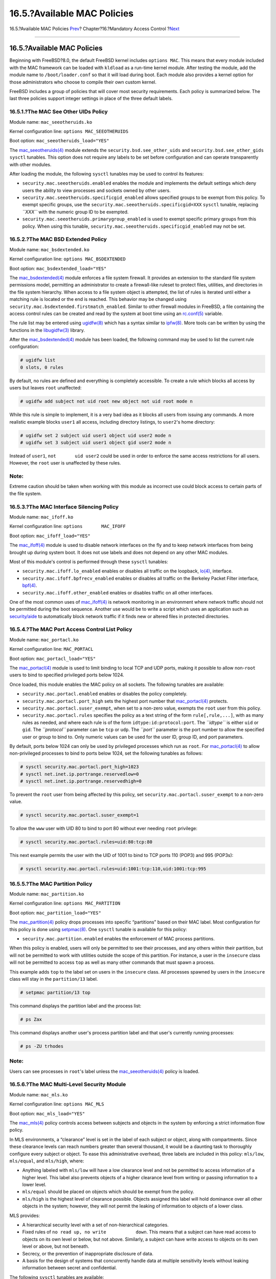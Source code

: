 ============================
16.5.?Available MAC Policies
============================

.. raw:: html

   <div class="navheader">

16.5.?Available MAC Policies
`Prev <mac-planning.html>`__?
Chapter?16.?Mandatory Access Control
?\ `Next <mac-userlocked.html>`__

--------------

.. raw:: html

   </div>

.. raw:: html

   <div class="sect1">

.. raw:: html

   <div class="titlepage" xmlns="">

.. raw:: html

   <div>

.. raw:: html

   <div>

16.5.?Available MAC Policies
----------------------------

.. raw:: html

   </div>

.. raw:: html

   </div>

.. raw:: html

   </div>

Beginning with FreeBSD?8.0, the default FreeBSD kernel includes
``options MAC``. This means that every module included with the MAC
framework can be loaded with ``kldload`` as a run-time kernel module.
After testing the module, add the module name to ``/boot/loader.conf``
so that it will load during boot. Each module also provides a kernel
option for those administrators who choose to compile their own custom
kernel.

FreeBSD includes a group of policies that will cover most security
requirements. Each policy is summarized below. The last three policies
support integer settings in place of the three default labels.

.. raw:: html

   <div class="sect2">

.. raw:: html

   <div class="titlepage" xmlns="">

.. raw:: html

   <div>

.. raw:: html

   <div>

16.5.1.?The MAC See Other UIDs Policy
~~~~~~~~~~~~~~~~~~~~~~~~~~~~~~~~~~~~~

.. raw:: html

   </div>

.. raw:: html

   </div>

.. raw:: html

   </div>

Module name: ``mac_seeotheruids.ko``

Kernel configuration line: ``options MAC_SEEOTHERUIDS``

Boot option: ``mac_seeotheruids_load="YES"``

The
`mac\_seeotheruids(4) <http://www.FreeBSD.org/cgi/man.cgi?query=mac_seeotheruids&sektion=4>`__
module extends the ``security.bsd.see_other_uids`` and
``security.bsd.see_other_gids`` ``sysctl`` tunables. This option does
not require any labels to be set before configuration and can operate
transparently with other modules.

After loading the module, the following ``sysctl`` tunables may be used
to control its features:

.. raw:: html

   <div class="itemizedlist">

-  ``security.mac.seeotheruids.enabled`` enables the module and
   implements the default settings which deny users the ability to view
   processes and sockets owned by other users.

-  ``security.mac.seeotheruids.specificgid_enabled`` allows specified
   groups to be exempt from this policy. To exempt specific groups, use
   the ``security.mac.seeotheruids.specificgid=XXX`` ``sysctl`` tunable,
   replacing *``XXX``* with the numeric group ID to be exempted.

-  ``security.mac.seeotheruids.primarygroup_enabled`` is used to exempt
   specific primary groups from this policy. When using this tunable,
   ``security.mac.seeotheruids.specificgid_enabled`` may not be set.

.. raw:: html

   </div>

.. raw:: html

   </div>

.. raw:: html

   <div class="sect2">

.. raw:: html

   <div class="titlepage" xmlns="">

.. raw:: html

   <div>

.. raw:: html

   <div>

16.5.2.?The MAC BSD Extended Policy
~~~~~~~~~~~~~~~~~~~~~~~~~~~~~~~~~~~

.. raw:: html

   </div>

.. raw:: html

   </div>

.. raw:: html

   </div>

Module name: ``mac_bsdextended.ko``

Kernel configuration line: ``options MAC_BSDEXTENDED``

Boot option: ``mac_bsdextended_load="YES"``

The
`mac\_bsdextended(4) <http://www.FreeBSD.org/cgi/man.cgi?query=mac_bsdextended&sektion=4>`__
module enforces a file system firewall. It provides an extension to the
standard file system permissions model, permitting an administrator to
create a firewall-like ruleset to protect files, utilities, and
directories in the file system hierarchy. When access to a file system
object is attempted, the list of rules is iterated until either a
matching rule is located or the end is reached. This behavior may be
changed using ``security.mac.bsdextended.firstmatch_enabled``. Similar
to other firewall modules in FreeBSD, a file containing the access
control rules can be created and read by the system at boot time using
an
`rc.conf(5) <http://www.FreeBSD.org/cgi/man.cgi?query=rc.conf&sektion=5>`__
variable.

The rule list may be entered using
`ugidfw(8) <http://www.FreeBSD.org/cgi/man.cgi?query=ugidfw&sektion=8>`__
which has a syntax similar to
`ipfw(8) <http://www.FreeBSD.org/cgi/man.cgi?query=ipfw&sektion=8>`__.
More tools can be written by using the functions in the
`libugidfw(3) <http://www.FreeBSD.org/cgi/man.cgi?query=libugidfw&sektion=3>`__
library.

After the
`mac\_bsdextended(4) <http://www.FreeBSD.org/cgi/man.cgi?query=mac_bsdextended&sektion=4>`__
module has been loaded, the following command may be used to list the
current rule configuration:

.. code:: screen

    # ugidfw list
    0 slots, 0 rules

By default, no rules are defined and everything is completely
accessible. To create a rule which blocks all access by users but leaves
``root`` unaffected:

.. code:: screen

    # ugidfw add subject not uid root new object not uid root mode n

While this rule is simple to implement, it is a very bad idea as it
blocks all users from issuing any commands. A more realistic example
blocks ``user1`` all access, including directory listings, to
``user2``'s home directory:

.. code:: screen

    # ugidfw set 2 subject uid user1 object uid user2 mode n
    # ugidfw set 3 subject uid user1 object gid user2 mode n

Instead of ``user1``, ``not       uid user2`` could be used in order to
enforce the same access restrictions for all users. However, the
``root`` user is unaffected by these rules.

.. raw:: html

   <div class="note" xmlns="">

Note:
~~~~~

Extreme caution should be taken when working with this module as
incorrect use could block access to certain parts of the file system.

.. raw:: html

   </div>

.. raw:: html

   </div>

.. raw:: html

   <div class="sect2">

.. raw:: html

   <div class="titlepage" xmlns="">

.. raw:: html

   <div>

.. raw:: html

   <div>

16.5.3.?The MAC Interface Silencing Policy
~~~~~~~~~~~~~~~~~~~~~~~~~~~~~~~~~~~~~~~~~~

.. raw:: html

   </div>

.. raw:: html

   </div>

.. raw:: html

   </div>

Module name: ``mac_ifoff.ko``

Kernel configuration line: ``options       MAC_IFOFF``

Boot option: ``mac_ifoff_load="YES"``

The
`mac\_ifoff(4) <http://www.FreeBSD.org/cgi/man.cgi?query=mac_ifoff&sektion=4>`__
module is used to disable network interfaces on the fly and to keep
network interfaces from being brought up during system boot. It does not
use labels and does not depend on any other MAC modules.

Most of this module's control is performed through these ``sysctl``
tunables:

.. raw:: html

   <div class="itemizedlist">

-  ``security.mac.ifoff.lo_enabled`` enables or disables all traffic on
   the loopback,
   `lo(4) <http://www.FreeBSD.org/cgi/man.cgi?query=lo&sektion=4>`__,
   interface.

-  ``security.mac.ifoff.bpfrecv_enabled`` enables or disables all
   traffic on the Berkeley Packet Filter interface,
   `bpf(4) <http://www.FreeBSD.org/cgi/man.cgi?query=bpf&sektion=4>`__.

-  ``security.mac.ifoff.other_enabled`` enables or disables traffic on
   all other interfaces.

.. raw:: html

   </div>

One of the most common uses of
`mac\_ifoff(4) <http://www.FreeBSD.org/cgi/man.cgi?query=mac_ifoff&sektion=4>`__
is network monitoring in an environment where network traffic should not
be permitted during the boot sequence. Another use would be to write a
script which uses an application such as
`security/aide <http://www.freebsd.org/cgi/url.cgi?ports/security/aide/pkg-descr>`__
to automatically block network traffic if it finds new or altered files
in protected directories.

.. raw:: html

   </div>

.. raw:: html

   <div class="sect2">

.. raw:: html

   <div class="titlepage" xmlns="">

.. raw:: html

   <div>

.. raw:: html

   <div>

16.5.4.?The MAC Port Access Control List Policy
~~~~~~~~~~~~~~~~~~~~~~~~~~~~~~~~~~~~~~~~~~~~~~~

.. raw:: html

   </div>

.. raw:: html

   </div>

.. raw:: html

   </div>

Module name: ``mac_portacl.ko``

Kernel configuration line: ``MAC_PORTACL``

Boot option: ``mac_portacl_load="YES"``

The
`mac\_portacl(4) <http://www.FreeBSD.org/cgi/man.cgi?query=mac_portacl&sektion=4>`__
module is used to limit binding to local TCP and UDP ports, making it
possible to allow non-\ ``root`` users to bind to specified privileged
ports below 1024.

Once loaded, this module enables the MAC policy on all sockets. The
following tunables are available:

.. raw:: html

   <div class="itemizedlist">

-  ``security.mac.portacl.enabled`` enables or disables the policy
   completely.

-  ``security.mac.portacl.port_high`` sets the highest port number that
   `mac\_portacl(4) <http://www.FreeBSD.org/cgi/man.cgi?query=mac_portacl&sektion=4>`__
   protects.

-  ``security.mac.portacl.suser_exempt``, when set to a non-zero value,
   exempts the ``root`` user from this policy.

-  ``security.mac.portacl.rules`` specifies the policy as a text string
   of the form ``rule[,rule,...]``, with as many rules as needed, and
   where each rule is of the form ``idtype:id:protocol:port``. The
   *``idtype``* is either ``uid`` or ``gid``. The *``protocol``*
   parameter can be ``tcp`` or ``udp``. The *``port``* parameter is the
   port number to allow the specified user or group to bind to. Only
   numeric values can be used for the user ID, group ID, and port
   parameters.

.. raw:: html

   </div>

By default, ports below 1024 can only be used by privileged processes
which run as ``root``. For
`mac\_portacl(4) <http://www.FreeBSD.org/cgi/man.cgi?query=mac_portacl&sektion=4>`__
to allow non-privileged processes to bind to ports below 1024, set the
following tunables as follows:

.. code:: screen

    # sysctl security.mac.portacl.port_high=1023
    # sysctl net.inet.ip.portrange.reservedlow=0
    # sysctl net.inet.ip.portrange.reservedhigh=0

To prevent the ``root`` user from being affected by this policy, set
``security.mac.portacl.suser_exempt`` to a non-zero value.

.. code:: screen

    # sysctl security.mac.portacl.suser_exempt=1

To allow the ``www`` user with UID 80 to bind to port 80 without ever
needing ``root`` privilege:

.. code:: screen

    # sysctl security.mac.portacl.rules=uid:80:tcp:80

This next example permits the user with the UID of 1001 to bind to TCP
ports 110 (POP3) and 995 (POP3s):

.. code:: screen

    # sysctl security.mac.portacl.rules=uid:1001:tcp:110,uid:1001:tcp:995

.. raw:: html

   </div>

.. raw:: html

   <div class="sect2">

.. raw:: html

   <div class="titlepage" xmlns="">

.. raw:: html

   <div>

.. raw:: html

   <div>

16.5.5.?The MAC Partition Policy
~~~~~~~~~~~~~~~~~~~~~~~~~~~~~~~~

.. raw:: html

   </div>

.. raw:: html

   </div>

.. raw:: html

   </div>

Module name: ``mac_partition.ko``

Kernel configuration line: ``options MAC_PARTITION``

Boot option: ``mac_partition_load="YES"``

The
`mac\_partition(4) <http://www.FreeBSD.org/cgi/man.cgi?query=mac_partition&sektion=4>`__
policy drops processes into specific “partitions” based on their MAC
label. Most configuration for this policy is done using
`setpmac(8) <http://www.FreeBSD.org/cgi/man.cgi?query=setpmac&sektion=8>`__.
One ``sysctl`` tunable is available for this policy:

.. raw:: html

   <div class="itemizedlist">

-  ``security.mac.partition.enabled`` enables the enforcement of MAC
   process partitions.

.. raw:: html

   </div>

When this policy is enabled, users will only be permitted to see their
processes, and any others within their partition, but will not be
permitted to work with utilities outside the scope of this partition.
For instance, a user in the ``insecure`` class will not be permitted to
access ``top`` as well as many other commands that must spawn a process.

This example adds ``top`` to the label set on users in the ``insecure``
class. All processes spawned by users in the ``insecure`` class will
stay in the ``partition/13`` label.

.. code:: screen

    # setpmac partition/13 top

This command displays the partition label and the process list:

.. code:: screen

    # ps Zax

This command displays another user's process partition label and that
user's currently running processes:

.. code:: screen

    # ps -ZU trhodes

.. raw:: html

   <div class="note" xmlns="">

Note:
~~~~~

Users can see processes in ``root``'s label unless the
`mac\_seeotheruids(4) <http://www.FreeBSD.org/cgi/man.cgi?query=mac_seeotheruids&sektion=4>`__
policy is loaded.

.. raw:: html

   </div>

.. raw:: html

   </div>

.. raw:: html

   <div class="sect2">

.. raw:: html

   <div class="titlepage" xmlns="">

.. raw:: html

   <div>

.. raw:: html

   <div>

16.5.6.?The MAC Multi-Level Security Module
~~~~~~~~~~~~~~~~~~~~~~~~~~~~~~~~~~~~~~~~~~~

.. raw:: html

   </div>

.. raw:: html

   </div>

.. raw:: html

   </div>

Module name: ``mac_mls.ko``

Kernel configuration line: ``options MAC_MLS``

Boot option: ``mac_mls_load="YES"``

The
`mac\_mls(4) <http://www.FreeBSD.org/cgi/man.cgi?query=mac_mls&sektion=4>`__
policy controls access between subjects and objects in the system by
enforcing a strict information flow policy.

In MLS environments, a “clearance” level is set in the label of each
subject or object, along with compartments. Since these clearance levels
can reach numbers greater than several thousand, it would be a daunting
task to thoroughly configure every subject or object. To ease this
administrative overhead, three labels are included in this policy:
``mls/low``, ``mls/equal``, and ``mls/high``, where:

.. raw:: html

   <div class="itemizedlist">

-  Anything labeled with ``mls/low`` will have a low clearance level and
   not be permitted to access information of a higher level. This label
   also prevents objects of a higher clearance level from writing or
   passing information to a lower level.

-  ``mls/equal`` should be placed on objects which should be exempt from
   the policy.

-  ``mls/high`` is the highest level of clearance possible. Objects
   assigned this label will hold dominance over all other objects in the
   system; however, they will not permit the leaking of information to
   objects of a lower class.

.. raw:: html

   </div>

MLS provides:

.. raw:: html

   <div class="itemizedlist">

-  A hierarchical security level with a set of non-hierarchical
   categories.

-  Fixed rules of ``no read up, no write           down``. This means
   that a subject can have read access to objects on its own level or
   below, but not above. Similarly, a subject can have write access to
   objects on its own level or above, but not beneath.

-  Secrecy, or the prevention of inappropriate disclosure of data.

-  A basis for the design of systems that concurrently handle data at
   multiple sensitivity levels without leaking information between
   secret and confidential.

.. raw:: html

   </div>

The following ``sysctl`` tunables are available:

.. raw:: html

   <div class="itemizedlist">

-  ``security.mac.mls.enabled`` is used to enable or disable the MLS
   policy.

-  ``security.mac.mls.ptys_equal`` labels all
   `pty(4) <http://www.FreeBSD.org/cgi/man.cgi?query=pty&sektion=4>`__
   devices as ``mls/equal`` during creation.

-  ``security.mac.mls.revocation_enabled`` revokes access to objects
   after their label changes to a label of a lower grade.

-  ``security.mac.mls.max_compartments`` sets the maximum number of
   compartment levels allowed on a system.

.. raw:: html

   </div>

To manipulate MLS labels, use
`setfmac(8) <http://www.FreeBSD.org/cgi/man.cgi?query=setfmac&sektion=8>`__.
To assign a label to an object:

.. code:: screen

    # setfmac mls/5 test

To get the MLS label for the file ``test``:

.. code:: screen

    # getfmac test

Another approach is to create a master policy file in ``/etc/`` which
specifies the MLS policy information and to feed that file to
``setfmac``.

When using the MLS policy module, an administrator plans to control the
flow of sensitive information. The default
``block read up block write       down`` sets everything to a low state.
Everything is accessible and an administrator slowly augments the
confidentiality of the information.

Beyond the three basic label options, an administrator may group users
and groups as required to block the information flow between them. It
might be easier to look at the information in clearance levels using
descriptive words, such as classifications of ``Confidential``,
``Secret``, and ``Top Secret``. Some administrators instead create
different groups based on project levels. Regardless of the
classification method, a well thought out plan must exist before
implementing a restrictive policy.

Some example situations for the MLS policy module include an e-commerce
web server, a file server holding critical company information, and
financial institution environments.

.. raw:: html

   </div>

.. raw:: html

   <div class="sect2">

.. raw:: html

   <div class="titlepage" xmlns="">

.. raw:: html

   <div>

.. raw:: html

   <div>

16.5.7.?The MAC Biba Module
~~~~~~~~~~~~~~~~~~~~~~~~~~~

.. raw:: html

   </div>

.. raw:: html

   </div>

.. raw:: html

   </div>

Module name: ``mac_biba.ko``

Kernel configuration line: ``options       MAC_BIBA``

Boot option: ``mac_biba_load="YES"``

The
`mac\_biba(4) <http://www.FreeBSD.org/cgi/man.cgi?query=mac_biba&sektion=4>`__
module loads the MAC Biba policy. This policy is similar to the MLS
policy with the exception that the rules for information flow are
slightly reversed. This is to prevent the downward flow of sensitive
information whereas the MLS policy prevents the upward flow of sensitive
information.

In Biba environments, an “integrity” label is set on each subject or
object. These labels are made up of hierarchical grades and
non-hierarchical components. As a grade ascends, so does its integrity.

Supported labels are ``biba/low``, ``biba/equal``, and ``biba/high``,
where:

.. raw:: html

   <div class="itemizedlist">

-  ``biba/low`` is considered the lowest integrity an object or subject
   may have. Setting this on objects or subjects blocks their write
   access to objects or subjects marked as ``biba/high``, but will not
   prevent read access.

-  ``biba/equal`` should only be placed on objects considered to be
   exempt from the policy.

-  ``biba/high`` permits writing to objects set at a lower label, but
   does not permit reading that object. It is recommended that this
   label be placed on objects that affect the integrity of the entire
   system.

.. raw:: html

   </div>

Biba provides:

.. raw:: html

   <div class="itemizedlist">

-  Hierarchical integrity levels with a set of non-hierarchical
   integrity categories.

-  Fixed rules are ``no write up, no read           down``, the opposite
   of MLS. A subject can have write access to objects on its own level
   or below, but not above. Similarly, a subject can have read access to
   objects on its own level or above, but not below.

-  Integrity by preventing inappropriate modification of data.

-  Integrity levels instead of MLS sensitivity levels.

.. raw:: html

   </div>

The following tunables can be used to manipulate the Biba policy:

.. raw:: html

   <div class="itemizedlist">

-  ``security.mac.biba.enabled`` is used to enable or disable
   enforcement of the Biba policy on the target machine.

-  ``security.mac.biba.ptys_equal`` is used to disable the Biba policy
   on
   `pty(4) <http://www.FreeBSD.org/cgi/man.cgi?query=pty&sektion=4>`__
   devices.

-  ``security.mac.biba.revocation_enabled`` forces the revocation of
   access to objects if the label is changed to dominate the subject.

.. raw:: html

   </div>

To access the Biba policy setting on system objects, use ``setfmac`` and
``getfmac``:

.. code:: screen

    # setfmac biba/low test
    # getfmac test
    test: biba/low

Integrity, which is different from sensitivity, is used to guarantee
that information is not manipulated by untrusted parties. This includes
information passed between subjects and objects. It ensures that users
will only be able to modify or access information they have been given
explicit access to. The
`mac\_biba(4) <http://www.FreeBSD.org/cgi/man.cgi?query=mac_biba&sektion=4>`__
security policy module permits an administrator to configure which files
and programs a user may see and invoke while assuring that the programs
and files are trusted by the system for that user.

During the initial planning phase, an administrator must be prepared to
partition users into grades, levels, and areas. The system will default
to a high label once this policy module is enabled, and it is up to the
administrator to configure the different grades and levels for users.
Instead of using clearance levels, a good planning method could include
topics. For instance, only allow developers modification access to the
source code repository, source code compiler, and other development
utilities. Other users would be grouped into other categories such as
testers, designers, or end users and would only be permitted read
access.

A lower integrity subject is unable to write to a higher integrity
subject and a higher integrity subject cannot list or read a lower
integrity object. Setting a label at the lowest possible grade could
make it inaccessible to subjects. Some prospective environments for this
security policy module would include a constrained web server, a
development and test machine, and a source code repository. A less
useful implementation would be a personal workstation, a machine used as
a router, or a network firewall.

.. raw:: html

   </div>

.. raw:: html

   <div class="sect2">

.. raw:: html

   <div class="titlepage" xmlns="">

.. raw:: html

   <div>

.. raw:: html

   <div>

16.5.8.?The MAC Low-watermark Module
~~~~~~~~~~~~~~~~~~~~~~~~~~~~~~~~~~~~

.. raw:: html

   </div>

.. raw:: html

   </div>

.. raw:: html

   </div>

Module name: ``mac_lomac.ko``

Kernel configuration line: ``options       MAC_LOMAC``

Boot option: ``mac_lomac_load="YES"``

Unlike the MAC Biba policy, the
`mac\_lomac(4) <http://www.FreeBSD.org/cgi/man.cgi?query=mac_lomac&sektion=4>`__
policy permits access to lower integrity objects only after decreasing
the integrity level to not disrupt any integrity rules.

The Low-watermark integrity policy works almost identically to Biba,
with the exception of using floating labels to support subject demotion
via an auxiliary grade compartment. This secondary compartment takes the
form ``[auxgrade]``. When assigning a policy with an auxiliary grade,
use the syntax ``lomac/10[2]``, where ``2`` is the auxiliary grade.

This policy relies on the ubiquitous labeling of all system objects with
integrity labels, permitting subjects to read from low integrity objects
and then downgrading the label on the subject to prevent future writes
to high integrity objects using ``[auxgrade]``. The policy may provide
greater compatibility and require less initial configuration than Biba.

Like the Biba and MLS policies, ``setfmac`` and ``setpmac`` are used to
place labels on system objects:

.. code:: screen

    # setfmac /usr/home/trhodes lomac/high[low]
    # getfmac /usr/home/trhodes lomac/high[low]

The auxiliary grade ``low`` is a feature provided only by the MAC LOMAC
policy.

.. raw:: html

   </div>

.. raw:: html

   </div>

.. raw:: html

   <div class="navfooter">

--------------

+----------------------------------------------+-------------------------+-------------------------------------+
| `Prev <mac-planning.html>`__?                | `Up <mac.html>`__       | ?\ `Next <mac-userlocked.html>`__   |
+----------------------------------------------+-------------------------+-------------------------------------+
| 16.4.?Planning the Security Configuration?   | `Home <index.html>`__   | ?16.6.?User Lock Down               |
+----------------------------------------------+-------------------------+-------------------------------------+

.. raw:: html

   </div>

All FreeBSD documents are available for download at
http://ftp.FreeBSD.org/pub/FreeBSD/doc/

| Questions that are not answered by the
  `documentation <http://www.FreeBSD.org/docs.html>`__ may be sent to
  <freebsd-questions@FreeBSD.org\ >.
|  Send questions about this document to <freebsd-doc@FreeBSD.org\ >.
